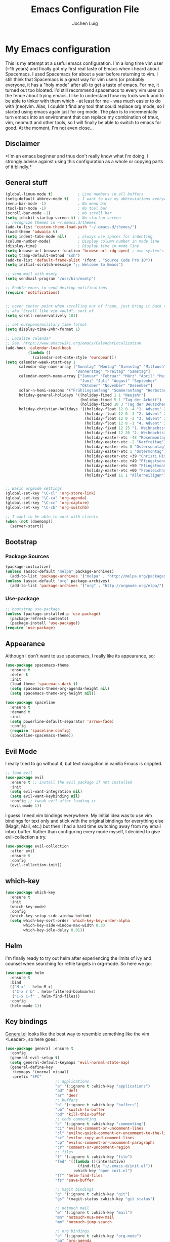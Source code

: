 #+TITLE: Emacs Configuration File
#+AUTHOR: Jochen Luig
#+EMAIL: jochen.luig@gmail.com
#+PROPERTY: tangle "~/.emacs.d/init.el"

* My Emacs configuration
  
This is my attempt at a useful emacs configuration.  I'm a long time vim user
(~15 years) and finally got my first real taste of Emacs when i heard about
Spacemacs.  I used Spacemacs for about a year before returning to vim. I still
think that Spacemacs is a great way for vim users (or probably everyone, it has
a "holy mode" after all) to get a taste of emacs.  For me, it turned out too
bloated. I'd still recommend spacemacs to every vim user on the fence about
trying emacs.  I like to understand how my tools work and to be able to tinker
with them which - at least for me - was much easier to do with (neo)vim.  Alas,
I couldn't find any tool that could replace org mode, so I started using emacs
again just for org mode.  The plan is to incrementally turn emacs into an
environment that can replace my combination of tmux, vim, neomutt and other
tools, so I will finally be able to switch to emacs for good. At the moment, I'm
not even close...
** Disclaimer
   
*I'm an emacs beginner and thus don't really know what I'm doing. I strongly
advise against using this configuration as a whole or copying parts of it
blindly.*

** General stuff

#+begin_src emacs-lisp :tangle yes
  (global-linum-mode t)           ; Line numbers in all buffers
  (setq-default abbrev-mode t)    ; I want to use my abbreviations everywhere
  (menu-bar-mode -1)              ; No menu bar
  (tool-bar-mode -1)              ; No tool bar
  (scroll-bar-mode -1)            ; No scroll bar
  (setq inhibit-startup-screen t) ; No startup screen
  ;; recognize themes in ~/.emacs.d/themes
  (add-to-list 'custom-theme-load-path "~/.emacs.d/themes/")
  (load-theme 'adwaita t)
  (setq indent-tabs-mode nil)     ; always use spaces for indenting
  (column-number-mode)            ; Display column number in mode line
  (display-time)                  ; Display time in mode line
  (setq browse-url-browser-function 'browse-url-xdg-open) ; use system's default browser for urls
  (setq tramp-default-method "ssh")
  (add-to-list 'default-frame-alist '(font . "Source Code Pro 10"))
  (setq initial-scratch-message ";; Welcome to Emacs")

  ;; send mail with msmtp
  (setq sendmail-program "/usr/bin/msmtp")

  ;; Enable emacs to send desktop notifications
  (require 'notifications)


  ;; never center point when scrolling out of frame, just bring it back to view
  ;; aka "Scroll like vim would", sort of
  (setq scroll-conservatively 101)

  ;; set european/military time format
  (setq display-time-24hr-format 1)

  ;; Localize calendar
  ;; See: https://www.emacswiki.org/emacs/CalendarLocalization
  (add-hook 'calendar-load-hook
            (lambda ()
              (calendar-set-date-style 'european)))
  (setq calendar-week-start-day 1
        calendar-day-name-array ["Sonntag" "Montag" "Dienstag" "Mittwoch"
                                 "Donnerstag" "Freitag" "Samstag"]
        calendar-month-name-array ["Januar" "Februar" "März" "April" "Mai"
                                   "Juni" "Juli" "August" "September"
                                   "Oktober" "November" "Dezember"]
        solar-n-hemi-seasons '("Frühlingsanfang" "Sommeranfang" "Herbstanfang" "Winteranfang")
        holiday-general-holidays '((holiday-fixed 1 1 "Neujahr")
                                   (holiday-fixed 5 1 "Tag der Arbeit")
                                   (holiday-fixed 10 3 "Tag der Deutschen Einheit"))
        holiday-christian-holidays '((holiday-float 12 0 -4 "1. Advent" 24)
                                     (holiday-float 12 0 -3 "2. Advent" 24)
                                     (holiday-float 12 0 -2 "3. Advent" 24)
                                     (holiday-float 12 0 -1 "4. Advent" 24)
                                     (holiday-fixed 12 25 "1. Weihnachtstag")
                                     (holiday-fixed 12 26 "2. Weihnachtstag")
                                     (holiday-easter-etc -48 "Rosenmontag")
                                     (holiday-easter-etc -2 "Karfreitag")
                                     (holiday-easter-etc 0 "Ostersonntag")
                                     (holiday-easter-etc 1 "Ostermontag")
                                     (holiday-easter-etc +39 "Christi Himmelfahrt")
                                     (holiday-easter-etc +49 "Pfingstsonntag")
                                     (holiday-easter-etc +50 "Pfingstmontag")
                                     (holiday-easter-etc +60 "Fronleichnam")
                                     (holiday-fixed 11 1 "Allerheiligen")))


  ;; Basic orgmode settings
  (global-set-key "\C-cl" 'org-store-link)
  (global-set-key "\C-ca" 'org-agenda)
  (global-set-key "\C-cc" 'org-capture)
  (global-set-key "\C-cb" 'org-switchb)

  ;; I want to be able to work with clients
  (when (not (daemonp))
    (server-start))
#+end_src
** Bootstrap
*** Package Sources

 #+begin_src emacs-lisp :tangle yes
   (package-initialize)
   (unless (assoc-default "melpa" package-archives)
     (add-to-list 'package-archives '("melpa" . "http://melpa.org/packages/") t))
   (unless (assoc-default "org" package-archives)
     (add-to-list 'package-archives '("org" . "http://orgmode.org/elpa/") t))
 #+end_src

*** Use-package
 
#+begin_src emacs-lisp :tangle yes
   ;; bootstrap use-package
   (unless (package-installed-p 'use-package)
     (package-refresh-contents)
     (package-install 'use-package))
   (require 'use-package)
#+end_src
** Appearance
Although I don't want to use spacemacs, I really like its appearance, so:
#+BEGIN_SRC emacs-lisp :tangle yes
  (use-package spacemacs-theme
    :ensure t
    :defer t
    :init
    (load-theme 'spacemacs-dark t)
    (setq spacemacs-theme-org-agenda-height nil)
    (setq spacemacs-theme-org-height nil))

  (use-package spaceline
    :ensure t
    :demand t
    :init
    (setq powerline-default-separator 'arrow-fade)
    :config
    (require 'spaceline-config)
    (spaceline-spacemacs-theme))
#+END_SRC

** Evil Mode
 I really tried to go without it, but text navigation in vanilla Emacs is crippled.


 #+begin_src emacs-lisp :tangle yes
   ;; load evil
   (use-package evil
     :ensure t ;; install the evil package if not installed
     :init
     (setq evil-want-integration nil)
     (setq evil-want-keybinding nil)
     :config ;; tweak evil after loading it
     (evil-mode 1))
 #+end_src
 I guess I need vim bindings everywhere. My initial idea was to use vim bindings for text only and stick with the original bindings for everything else (Magit, Mail, etc.) but then I had a hard time switching away from my email inbox buffer. Rather than configuring every mode myself, I decided to give evil-collection a try.
 
 #+BEGIN_SRC emacs-lisp :tangle yes
   (use-package evil-collection
     :after evil
     :ensure t
     :config
     (evil-collection-init))
 #+END_SRC

** which-key

#+begin_src emacs-lisp :tangle yes
  (use-package which-key
    :ensure t
    :init
    (which-key-mode)
    :config
    (which-key-setup-side-window-bottom)
    (setq which-key-sort-order 'which-key-key-order-alpha
          which-key-side-window-max-width 0.33
          which-key-idle-delay 0.01))
#+end_src

** Helm
I'm finally ready to try out helm after experiencing the limits of ivy and
counsel when searching for refile targets in org-mode. So here we go:

#+begin_src emacs-lisp :tangle yes
  (use-package helm
    :ensure t
    :bind
    (("M-x" . helm-M-x)
     ("C-x r b" . helm-filtered-bookmarks)
     ("C-x C-f" . helm-find-files))
    :config
    (helm-mode 1))

#+end_src
** Key bindings
[[https://github.com/noctuid/general.el][General.el]] looks like the best way to resemble something like the vim <Leader>,
so here goes:

#+begin_src emacs-lisp :tangle yes
  (use-package general :ensure t
    :config
    (general-evil-setup t)
    (setq general-default-keymaps 'evil-normal-state-map)
    (general-define-key
     :keymaps '(normal visual)
     :prefix "SPC"
                        ;; applications
                        "a" '(:ignore t :which-key "applications")
                        "ad" 'deft
                        "ar" 'deer
                        ;; buffers
                        "b" '(:ignore t :which-key "buffers")
                        "bb" 'switch-to-buffer
                        "bd" 'kill-this-buffer
                        ;; code commenting
                        "c" '(:ignore t :which-key "commenting")
                        "ci" 'evilnc-comment-or-uncomment-lines
                        "cl" 'evilnc-quick-comment-or-uncomment-to-the-line
                        "cc" 'evilnc-copy-and-comment-lines
                        "cp" 'evilnc-comment-or-uncomment-paragraphs
                        "cr" 'comment-or-uncomment-region
                        ;; files
                        "f" '(:ignore t :which-key "file")
                        "fed" '((lambda ()(interactive)
                                  (find-file "~/.emacs.d/init.el"))
                                :which-key "open init.el")
                        "ff" 'helm-find-files
                        "fs" 'save-buffer

                        ;; magit bindings
                        "g" '(:ignore t :which-key "git")
                        "gs" '(magit-status :which-key "git status")

                        ;; notmuch mail
                        "m" '(:ignore t :which-key "mail")
                        "mn" 'notmuch-mua-new-mail
                        "mm" 'notmuch-jump-search

                        ;; org bindings
                        "o" '(:ignore t :which-key "org-mode")
                        "oa" 'org-agenda
                        "oc" 'org-capture
                        "o," 'org-insert-structure-template
                        "of" '(:ignore t :which-key "org files")
                        "ofi" '((lambda () (interactive)
                                 (find-file "~/gtd/inbox.org"))
                               :which-key "open inbox")
                        "ofg" '((lambda () (interactive)
                                 (find-file "~/gtd/gtd.org"))
                               :which-key "open gtd")
                        "oft" '((lambda () (interactive)
                                 (find-file "~/gtd/tickler.org"))
                               :which-key "open tickler")
                        "ofs" '((lambda () (interactive)
                                 (find-file "~/gtd/someday.org"))
                               :which-key "open someday")
                        ;; Projectile
                        "p" '(projectile-command-map :which-key "Projectile")
                        ;; Redaktionssystem specific stuff
                        "r" '(:ignore t :which-key "Redaktionssystem")
                        "ri" '(ww-import-rds-customer :which-key "customer import")
                        ;; searching
                        "s" '(:ignore t :which-key "search")
                        "sg" 'personal/google
                        "sd" 'personal/duckduckgo
                        "sl" 'personal/lookup-word
                        ;; tmux interaction
                        "t" '(:ignore t :which-key "emamux")
                        "tr" 'emamux:send-region
                        ;; windows
                        "w" '(:ignore t :which-key "window")
                        "wh" 'evil-window-left
                        "wj" 'evil-window-down
                        "wk" 'evil-window-up
                        "wl" 'evil-window-right
                        "ws" 'evil-window-split
                        "wv" 'evil-window-vsplit
                )
    (general-define-key :keymaps 'notmuch-search-mode-map
                        "d" '(lambda () (interactive)
                               (notmuch-search-tag '("-inbox" "+deleted" "+killed")))
                        )
    )
#+end_src

** Org Mode
   
Org-Mode shows strange behaviour with evil: If I'm in a graphical frame ('emacsclient -c'), <TAB> is bound to 'org-cycle', if I open the emacsclient in a terminal ('emacsclient -t'), it is bound to 'evil-jump-forward'.
Solution: Bind #'org-cycle to "TAB" explicitly.
Current org configuration is inspired by [[https://emacs.cafe/emacs/orgmode/gtd/2017/06/30/orgmode-gtd.html][this blog post]].

#+BEGIN_SRC emacs-lisp :tangle yes
  (use-package org
    :ensure org-plus-contrib
    :init
    (add-hook 'org-mode-hook 'turn-on-visual-line-mode)
    (add-hook 'org-mode-hook '(lambda () (progn
                                           (set-fill-column 80)
                                           (auto-fill-mode 1))))
    (add-hook 'org-mode-hook (lambda () (org-bullets-mode 1)))
    :config
    (evil-define-key 'normal org-mode-map (kbd "TAB") #'org-cycle) ; TAB is org-cycle, dammit!
    (setq org-hide-leading-stars 'hidestars)
    (setq org-return-follows-link t)
    (setq org-todo-keywords
          '((sequence "TODO(t)" "WAITING(w@/!)" "|" "DONE(d:w::!)" "CANCELLED(c@)")))
    (org-babel-do-load-languages 'org-babel-load-languages '((python . t)
                                                             (shell . t)
                                                             (sql . t)
                                                             (js . t)
                                                             (dot .t)
                                                             (ditaa . t))))

  (use-package evil-org
    :ensure t
    :after org
    :config
    (add-hook 'org-mode-hook 'evil-org-mode)
    (add-hook 'evil-org-mode-hook
              (lambda ()
                (evil-org-set-key-theme)))
    (require 'evil-org-agenda)
    (evil-org-agenda-set-keys))
    (setq org-catch-invisible-edits "smart"
          org-startup-indented t
          org-agenda-files '("~/Dropbox/new_org/"
                             "~/org/")
          org-directory "~/Dropbox/new_org"
          org-default-notes-file (concat org-directory "/inbox.org")
          org-capture-templates
          '(("i" "Inbox" entry
             (file "~/Dropbox/new_org/inbox.org")
             "* %i%?")
            ("j" "Journal Entry" entry
             (file+olp+datetree "~/Dropbox/new_org/journal.org")
             "* %i%?"))
          org-refile-targets '((org-agenda-files . (:maxlevel . 6)))
          org-log-done 'time
          org-log-into-drawer t)
    (setq org-agenda-custom-commands
          '(("w" "Wetterwelt"
             (org-agenda-overriding-header "Wetterwelt")
             (org-agenda-skip-function #'my-org-agenda-skip-all-siblings-but-first))))
  ;; make org files look nicer
  (use-package org-bullets
    :ensure t)
#+END_SRC

*** Capture from everywhere
org-capture is one of the most importat features of org mode and the reason why I want to switch to emacs completely in the long run. To be able to invoke org-capture from outside of emacs, the following code is used. Found it in [[https://www.reddit.com/r/emacs/comments/6g6okf/workflow_for_using_orgmode/][this reddit thread]].
#+begin_src emacs-lisp :tangle yes
  (defun my/call-org-capture-in-new-window ()
    (org-capture)
    (delete-other-windows)
    (delete-other-windows)
    (setq-local kill-buffer-hook (lambda () (delete-frame))))
#+end_src

Now bind a key on Window manager to the following shell script:

#+begin_src shell :tangle no
  #!/bin/sh
  currentWindow=$(xprop -id $(xprop -root | awk '/_NET_ACTIVE_WINDOW\(WINDOW\)/{print $NF}') | awk '/WM_CLASS\(STRING\)/{print $NF}')

  if [[ $currentWindow == '"Emacs"' ]]; then
      emacsclient --eval "(call-interactively #'org-capture)"
  else
      emacsclient -c --eval '(my/call-org-capture-in-new-window)'
  fi
#+end_src
This will do the right thing whether you're in emacs or not at the time.

** Reading email

Notmuch is installed via the host's package manager. We need compatibility and notmuch.el comes with the notmuch installation. So just use it.

#+begin_src emacs-lisp :tangle yes
  (require 'notmuch)
  (setq message-kill-buffer-on-exit t) ; kill the message buffer after sending mail
#+end_src

** Snippets
I want to get my feet wet with snippets, inspired by howardism.org
#+begin_src emacs-lisp :tangle yes
  (use-package yasnippet
    :ensure t
    :init
    (yas-global-mode 1)
    :config
    (define-key yas-minor-mode-map (kbd "<tab>") nil) ;; <tab> is too important e.g. in orgmode
    (define-key yas-minor-mode-map (kbd "TAB") nil)   ;; thus yields unexpected behaviour
    (define-key yas-minor-mode-map (kbd "C-c y") #'yas-expand))

  (use-package yasnippet-snippets
    :ensure t) ;; A set of snippets
#+end_src

** Dired
#+begin_src emacs-lisp :tangle yes
  (use-package dired
    :ensure nil
    :custom
    (dired-listing-switches "-aBhl --group-directories-first"))
#+end_src
** Programming
*** Code folding   
Try Origami..
#+BEGIN_SRC emacs-lisp :tangle yes
  (use-package origami
    :ensure t)
#+END_SRC
*** Version control

 Magit looks like the best thing since sliced bread for this purpose.

 #+begin_src emacs-lisp :tangle yes
 (use-package magit
   :ensure t
   :config
   (evil-add-hjkl-bindings magit-status-mode-map 'emacs))
 #+end_src
   
*** Smartparens

 Auto-pairs for parenthesis etc.

 #+begin_src emacs-lisp :tangle yes
   (use-package smartparens
     :ensure t
     :config
     (smartparens-global-mode)
     (require 'smartparens-config))
 #+end_src
   
*** Company Mode
Well, this is supposed to complete anything, right? Just a quick try here

#+begin_src emacs-lisp :tangle yes
  (use-package company
    :ensure t
    :init
    (add-hook 'after-init-hook 'global-company-mode)
    :config
    (setq company-idle-delay             0.1
          company-minimum-prefix-length  2
          company-show-numbers           t
          company-tooltip-limit          20
          company-dabbrev-downcase       nil)
    (add-to-list 'company-backends 'company-anaconda)
    (define-key company-active-map (kbd "C-n") #'company-select-next)
    (define-key company-active-map (kbd "C-p") #'company-select-previous)
    (define-key company-active-map (kbd "<tab>") nil))
#+end_src

*** Syntax checking
Testing flycheck as a syntax checker.
Flycheck mode will be added as a hook for each mode it's supposed to work in as it masked ord key bindings when I activated it using (global-flycheck-mode)
#+begin_src emacs-lisp :tangle yes
  (use-package flycheck
    :ensure t)
#+end_src

*** Commenting
I'm used to [[https://github.com/scrooloose/nerdcommenter][NERD Commenter]] in vim, so I'll need a replacement. [[https://github.com/redguardtoo/evil-nerd-commenter][evil-nerd-commenter]] seems to be exactly what I need. See above (C-s) for keybindings.
#+BEGIN_SRC emacs-lisp :tangle yes
  (use-package evil-nerd-commenter
    :ensure t)
#+END_SRC
*** Project management
Emacs has a habit of changing `pwd` according to the path of the current file in the buffer. That's ok and probably even better than in vim which just stays in the directory you opened it in unless you explicitly change it. OTOH, this way you just open an instance of vim in the root directory of each project you want to work on (e.g. in a tmux session) and you'r all set. Emacs' philosophy is different here, so some basic project management functions seem to be called for.
#+BEGIN_SRC emacs-lisp :tangle yes
  (use-package projectile
    :ensure t
    :config
    (define-key projectile-mode-map (kbd "C-c p") 'projectile-command-map)
    (projectile-mode +1))
#+END_SRC
*** Python
Use ipython for inferior python mode and use simple prompt to avoid gibberish caused by ansi-color codes.
`python-shell-prompt-block-regexp` needs to be set for multiline-statements to work in inferior-python-mode when company-mode is active. Thanks to `/u/fzmad` in [[https://www.reddit.com/r/emacs/comments/aruxah/python_shell_doesnt_work_with_multiple_lines_of/][this reddit thread]]. Completion still doesn't seem to work, though.

#+begin_src emacs-lisp :tangle yes
  (setq python-shell-interpreter "ipython"
        python-shell-interpreter-args "-i --simple-prompt --pprint" ;; no ansi color codes on prompt
        python-shell-prompt-block-regexp "\\.\\.\\.:?") ;; Ensure functioning multi-line statements
#+end_src

**** Anaconda Mode

According to the [[https://github.com/proofit404/anaconda-mode][Anaconda Mode Git repository]], Anaconda mode provides:

- context-sensitive code completion
- jump to definitions
- find references
- view documentation
- virtual environment
- eldoc mode
- all this stuff inside vagrant, docker and remote hosts

for python.

From the last point, I use remote hosts and docker. For the latter, the  [[https://github.com/emacs-pe/docker-tramp.el][Docker Tramp]] module is needed, apparently.

To use code folding, hs-minor-mode has to be activated, hence the last hook below.

#+begin_src emacs-lisp :tangle yes
  (use-package anaconda-mode
    :ensure t
    :config
      (add-hook 'python-mode-hook 'anaconda-mode)
      (add-hook 'python-mode-hook 'anaconda-eldoc-mode)
      (add-hook 'python-mode-hook 'hs-minor-mode) ;; code folding
      (add-hook 'python-mode-hook 'flycheck-mode)) ;; syntax checking

  (use-package company-anaconda
    :ensure t)

  (use-package docker-tramp
    :ensure t)
#+end_src

**** Managing virtual environments

#+begin_src emacs-lisp :tangle yes
(use-package pyvenv
  :ensure t
  :init
  (setenv "WORKON_HOME" "~/.virtualenvs")
  (pyvenv-mode 1)
  (pyvenv-tracking-mode 1))
#+end_src

*** Javascript
For a start, just use the stuff found [[https://emacs.cafe/emacs/javascript/setup/2017/04/23/emacs-setup-javascript.html][here]] (and use use-package)
#+BEGIN_SRC emacs-lisp :tangle yes
  (use-package js2-mode
    :ensure t
    :init
    (add-to-list 'auto-mode-alist '("\\.js\\'" . js2-mode))
    ;; Better imenu (whatever that means)
    (add-hook 'js-mode-hook #'js2-imenu-extras-mode))
#+END_SRC
Refactoring stuff recommended by my source of inspiration (see above)
#+BEGIN_SRC emacs-lisp :tangle yes
  (use-package js2-refactor
    :ensure t
    :init
    (add-hook 'js2-mode-hook #'js2-refactor-mode)
    (js2r-add-keybindings-with-prefix "C-c C-r")
    (define-key js2-mode-map (kbd "C-k") #'js2r-kill))

  (use-package xref-js2
    :ensure t
    :init
    ;; js-mode (which js2 is based on) binds "M-." which conflicts with xref, so
    ;; unbind it.
    (define-key js-mode-map (kbd "M-.") nil)
    (add-hook 'js-mode-hook (lambda ()
                              (add-hook 'xref-backend-functions #'xref-js2-xref-backend nil t))))
#+END_SRC
The following is for auto-completion and REPL. Requires installation of `tern`:
#+BEGIN_SRC shell
  $ sudo npm install -g tern
#+END_SRC

#+BEGIN_SRC emacs-lisp :tangle yes
  (use-package company-tern
    :ensure t
    :init
    (add-to-list 'company-backends 'company-tern)
    (add-hook 'js2-mode-hook (lambda ()
                               (tern-mode)
                               (company-mode))) ;; is company mode global?
    :config
    ;; Disable completion keybindings, as we use xref-js2 instead
    (define-key tern-mode-keymap (kbd "M-.") nil)
    (define-key tern-mode-keymap (kbd "M-,") nil))

#+END_SRC
*** Common Lisp
I use [[http://quicklisp.org][Quicklisp]], which (as I've been told) spares some hassle setting up slime. Otoh, the slime version that came with it is buggy when used with emacs 26.1 (which I use). So I just put a newer slime version in the quicklisp slime directory and it seems to work so far.

#+BEGIN_SRC emacs-lisp :tangle yes
  ;; common lisp
  (use-package slime
    :ensure t)
  (load (expand-file-name "~/quicklisp/slime-helper.el"))
  (setq inferior-lisp-program "/bin/sbcl")
#+END_SRC

*** HTML
Emmet mode seems to be the way to go.
#+BEGIN_SRC emacs-lisp :tangle yes
  (use-package emmet-mode
    :ensure t)
#+END_SRC
*** GraphQL
I plan to write some notes about my learning process for GraphQL in orgmode, so I need this for inline code
#+begin_src emacs-lisp :tangle yes
  (use-package graphql-mode
    :ensure t)
#+end_src
which leads to...
*** JSON
GraphQL APIs respond with json, so...
#+begin_src emacs-lisp :tangle yes
  (use-package json-mode
    :ensure t)
#+end_src
*** Tmux interaction
As long as I haven't figured out how to use inferior processes I'll keep using tmux for python REPLs. Thus I need a way to send text from emacs to a specific tmux pane.
#+BEGIN_SRC emacs-lisp :tangle yes
  (use-package emamux
    :ensure t)
#+END_SRC
** Customization functions
*** Themes
Until recently, I wasn't aware that `load-theme` will not switch themes, but add the face properties of the newly loaded theme to the ones already loaded thus "stacking" themes.
That's not what I want, so I advice load-theme to disable all themes before loading the specified one.

What I'm doing here is [[https://stackoverflow.com/questions/22866733/emacs-disable-theme-after-loading-a-different-one-themes-conflict][probably not a good idea]], so I print out a message when disabling themes. This way, I'll have an entry in in the message buffer to remind me if I ever run into problems because of this. 

#+BEGIN_SRC emacs-lisp :tangle yes
  (defun disable-all-themes ()
    "disable all active themes."
    (message "disabling all active themes")
    (dolist (i custom-enabled-themes)
      (disable-theme i)))

  (defadvice load-theme (before disable-themes-first activate)
    (disable-all-themes))
#+END_SRC
*** Utility functions
I want to be able to do google/duckduckgo searches and lookup words from emacs.
Credits go to [[https://batsov.com/articles/2011/11/19/why-emacs/][Bozhidar Batsov]]
#+BEGIN_SRC emacs-lisp :tangle yes
  (defun personal/google ()
    "Googles a query or region if any."
    (interactive)
    (browse-url
     (concat
      "http://www.google.com/search?ie=utf-8&oe=utf-8&q="
      (if mark-active
          (buffer-substring (region-beginning) (region-end))
        (read-string "Google: ")))))

  (defun personal/duckduckgo ()
    "Searches DuckDuckGo with query or region if any."
    (interactive)
    (browse-url
     (concat
      "http://www.duckduckgo.com/?q="
      (if mark-active
          (buffer-substring (region-beginning) (region-end))
        (read-string "DuckDuckGo: ")))))

  (defun personal/lookup-word ()
    "Looks up word or region if any on dict.cc"
    (interactive)
    (browse-url
     (concat
      "http://www.dict.cc/?s="
      (if mark-active
          (buffer-substring (region-beginning) (region-end))
        (read-string "Look up: ")))))
#+END_SRC

The following ones are for time management in orgmode. I maintain an org-table
in which I put my arrival and leave time as well as breaks for each workday and
have it calculate my daily work time.

#+BEGIN_SRC emacs-lisp :tangle yes
   (defun jlwarg/total-minutes (time-string)
     "Return minutes in a given time string of the form HH:MM"
     (if (string= time-string "")
         0
       (-let [(hours minutes) (split-string time-string ":")]
         (+ (* 60 (string-to-number hours)) (string-to-number minutes)))))

   (defun jlwarg/day-work-time (come go break home)
     "calculate a day's work time"
     (format "%0.2f"
             (/
              (-
               (+ (- (jlwarg/total-minutes go) (jlwarg/total-minutes come))
                      (* (string-to-number home) 60))
                   (string-to-number break))

              60.0)))

   (defun jlwarg/weekend-p (timestamp)
     "Determine if an org timestamp is on a weekend"
     (or (string-match (regexp-quote "Sat") timestamp)
         (string-match (regexp-quote "Sun") timestamp)))

  (defun jlwarg/workdays (timestamps markers)
    "calculate workdays"
    (let ((both (-zip timestamps markers)))
      (length (seq-filter '(lambda (item)
                             (and
                              (not (jlwarg/weekend-p (car item)))
                              (string= "" (cdr item)))) both))))

  (defun jlwarg/workdays-til-today (timestamps markers)
    "count workdays of current month until today"
    (let ((current-day (string-to-number (format-time-string "%d"))))
      (jlwarg/workdays (seq-take timestamps current-day)
                       (seq-take markers current-day))))
#+END_SRC
*** Dired
Some enhancements for dired
#+BEGIN_SRC emacs-lisp :tangle yes
  (defun jlwarg/dired-open-file ()
    "In dired, open the
   file named on this line."
    (interactive)
    (let* ((file (dired-get-filename nil t)))
      (call-process "xdg-open" nil 0 nil file)))

  (define-key dired-mode-map (kbd "C-c o") 'jlwarg/dired-open-file)
#+END_SRC
*** Eshell
Inspired by [[http://www.howardism.org/Technical/Emacs/eshell-fun.html][this article]] I think I should try using =eshell= to get closer to my
goal of replacing my =zsh=, =tmux= and =vim= workflow. Most of this is blatantly
stolen from [[http://www.howardism.org/][Howard Abrams]].

#+BEGIN_SRC emacs-lisp :tangle yes
  (defun eshell-here ()
    "Opens up a new shell in the directory associated with the current buffer's
   file. The eshell is renamed to match that directory to make multiple eshell
  windows easier."
    (interactive)
    (let* ((parent (if (buffer-file-name)
                       (file-name-directory (buffer-file-name))
                     default-directory))
           (height (/ (window-total-height) 3))
           (name (car (last (split-string parent "/" t)))))
      (split-window-vertically (- height))
      (other-window 1)
      (eshell "new")
      (rename-buffer (concat "*eshell: " name "*"))

      (insert (concat "ls"))
      (eshell-send-input)))

  (global-set-key (kbd "C-!") 'eshell-here)
#+END_SRC

Functions with the prefix "eshell/" are directly available in eshell. The
following one will exit eshell and close the window.

#+BEGIN_SRC emacs-lisp :tangle yes
  (defun eshell/x ()
    (insert "exit")
    (eshell-send-input)
    (delete-window))
#+END_SRC
*** Auto Insert
For some files, I want to have some boilerplate inserted on creation, e.g. org
files should have Title, Author and email headers.
Most of this is stolen from [[http://www.howardism.org/Technical/Emacs/templates-tutorial.html][Howard Abrams]].

#+begin_src emacs-lisp :tangle yes
  (defun jl/autoinsert-yas-expand()
    "Replace text in yasnippet template"
    (yas-expand-snippet (buffer-string) (point-min)(point-max)))

  (use-package autoinsert
    :init
    ;; Don't want to be prompted before insertion
    (setq auto-insert-query nil)
    (setq auto-insert-directory (locate-user-emacs-file "templates"))
    (add-hook 'find-file-hook 'auto-insert)
    (auto-insert-mode 1)
    :config
    (setq auto-insert-alist '(("\\.org" . [ "default-org.org" jl/autoinsert-yas-expand ]))))
#+end_src
